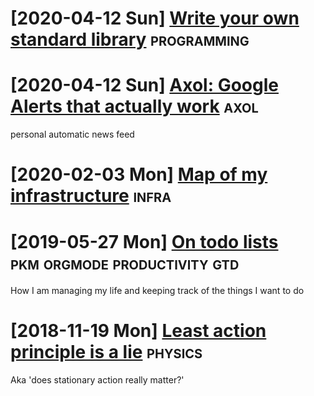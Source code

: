 * [2020-04-12 Sun] [[file:kython.org][Write your own standard library]]                                                    :programming:
* [2020-04-12 Sun] [[file:axol.org][Axol: Google Alerts that actually work]]                                             :axol:
  personal automatic news feed
* [2020-02-03 Mon] [[file:myinfra.org][Map of my infrastructure]]                                                           :infra:
* [2019-05-27 Mon] [[file:pkm-todos.org][On todo lists]]                                                                      :pkm:orgmode:productivity:gtd:
  How I am managing my life and keeping track of the things I want to do
* [2018-11-19 Mon] [[file:least-action-lie.org][Least action principle is a lie]]                                                    :physics:
  Aka 'does stationary action really matter?'